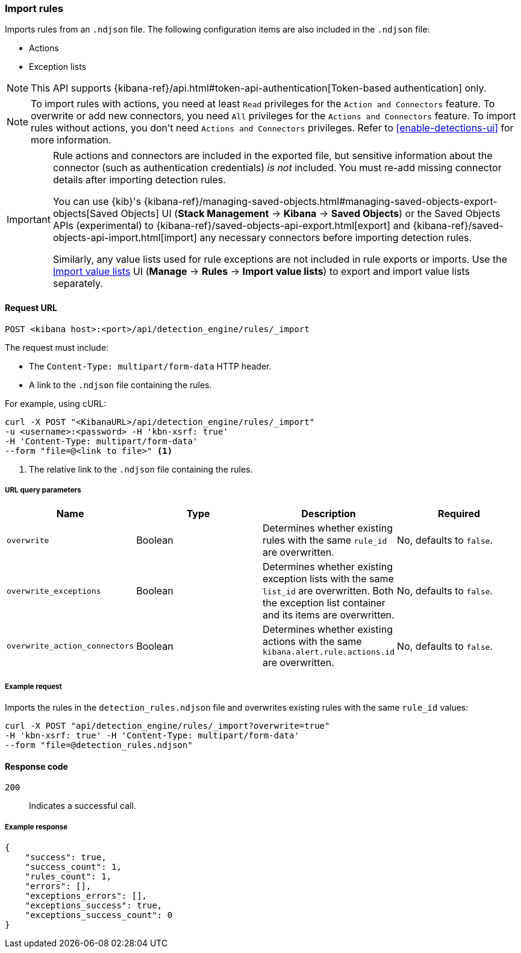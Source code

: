 [[rules-api-import]]
=== Import rules

Imports rules from an `.ndjson` file. The following configuration items are also included in the `.ndjson` file:

* Actions
* Exception lists

NOTE: This API supports {kibana-ref}/api.html#token-api-authentication[Token-based authentication] only.

NOTE: To import rules with actions, you need at least `Read` privileges for the `Action and Connectors` feature. To overwrite or add new connectors, you need `All` privileges for the `Actions and Connectors` feature. To import rules without actions,  you don't need `Actions and Connectors` privileges. Refer to <<enable-detections-ui>> for more information.

[IMPORTANT]
=================
Rule actions and connectors are included in the exported file, but sensitive information about the connector (such as authentication credentials) _is not_ included. You must re-add missing connector details after importing detection rules.

You can use {kib}'s {kibana-ref}/managing-saved-objects.html#managing-saved-objects-export-objects[Saved Objects] UI (*Stack Management* -> *Kibana* -> *Saved Objects*) or the Saved Objects APIs (experimental) to {kibana-ref}/saved-objects-api-export.html[export] and {kibana-ref}/saved-objects-api-import.html[import] any necessary connectors before importing detection rules.

Similarly, any value lists used for rule exceptions are not included in rule exports or imports. Use the <<edit-value-lists, Import value lists>> UI (*Manage* -> *Rules* -> *Import value lists*) to export and import value lists separately.
=================

==== Request URL

`POST <kibana host>:<port>/api/detection_engine/rules/_import`

The request must include:

* The `Content-Type: multipart/form-data` HTTP header.
* A link to the `.ndjson` file containing the rules.

For example, using cURL:

[source,console]
--------------------------------------------------
curl -X POST "<KibanaURL>/api/detection_engine/rules/_import"
-u <username>:<password> -H 'kbn-xsrf: true'
-H 'Content-Type: multipart/form-data'
--form "file=@<link to file>" <1>
--------------------------------------------------
<1> The relative link to the `.ndjson` file containing the rules.

===== URL query parameters

[width="100%",options="header"]
|==============================================
|Name |Type |Description |Required

|`overwrite` |Boolean |Determines whether existing rules with the same
`rule_id` are overwritten. |No, defaults to `false`.
|`overwrite_exceptions` |Boolean |Determines whether existing exception lists
with the same `list_id` are overwritten. Both the exception list container and
its items are overwritten. |No, defaults to `false`.
|`overwrite_action_connectors` |Boolean |Determines whether existing actions with the same
`kibana.alert.rule.actions.id` are overwritten. |No, defaults to `false`.
|==============================================

===== Example request

Imports the rules in the `detection_rules.ndjson` file and overwrites
existing rules with the same `rule_id` values:

[source,console]
--------------------------------------------------
curl -X POST "api/detection_engine/rules/_import?overwrite=true"
-H 'kbn-xsrf: true' -H 'Content-Type: multipart/form-data'
--form "file=@detection_rules.ndjson"
--------------------------------------------------

==== Response code

`200`::
    Indicates a successful call.

===== Example response

[source,json]
--------------------------------------------------
{
    "success": true,
    "success_count": 1,
    "rules_count": 1,
    "errors": [],
    "exceptions_errors": [],
    "exceptions_success": true,
    "exceptions_success_count": 0
}
--------------------------------------------------
